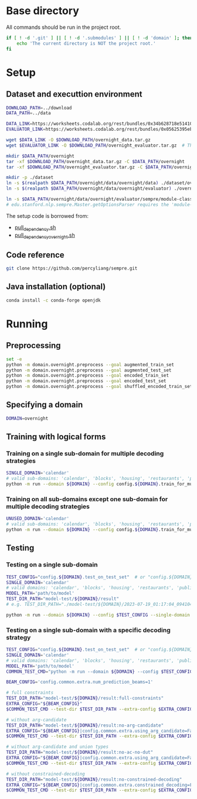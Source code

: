 
* Base directory
All commands should be run in the project root.

#+begin_src sh
if [ ! -d '.git' ] || [ ! -d '.submodules' ] || [ ! -d 'domain' ]; then
    echo 'The current directory is NOT the project root.'
fi
#+end_src

* Setup
** Dataset and executtion environment
#+begin_src sh
DOWNLOAD_PATH=../download
DATA_PATH=../data

DATA_LINK=https://worksheets.codalab.org/rest/bundles/0x34b628718e514100aa75731bbdef457f/contents/blob/
EVALUATOR_LINK=https://worksheets.codalab.org/rest/bundles/0x05625395eb1243ce9c2c75849a87f906/contents/blob/

wget $DATA_LINK -O $DOWNLOAD_PATH/overnight_data.tar.gz
wget $EVALUATOR_LINK -O $DOWNLOAD_PATH/overnight_evaluator.tar.gz  # The original name is "evaluator.tar.gz". Its size is 728M.

mkdir $DATA_PATH/overnight
tar -xf $DOWNLOAD_PATH/overnight_data.tar.gz -C $DATA_PATH/overnight
tar -xf $DOWNLOAD_PATH/overnight_evaluator.tar.gz -C $DATA_PATH/overnight

mkdir -p ./dataset
ln -s $(realpath $DATA_PATH/overnight/data/overnight/data) ./dataset/overnight
ln -s $(realpath $DATA_PATH/overnight/data/overnight/evaluator) ./overnight/evaluator

ln -s $DATA_PATH/overnight/data/overnight/evaluator/sempre/module-classes.txt .
# edu.stanford.nlp.sempre.Master.getOptionsParser requires the 'module-classes.txt' file

#+end_src

The setup code is borrowed from:
- [[https://github.com/rhythmcao/semantic-parsing-dual][pull_dependency.sh]]
- [[https://github.com/Flitternie/GraphQ_IR][pull_dependency_overnight.sh]]

** Code reference
#+begin_src sh
git clone https://github.com/percyliang/sempre.git
#+end_src

** Java installation (optional)
#+begin_src sh
conda install -c conda-forge openjdk
#+end_src

* Running
** Preprocessing
#+begin_src sh
set -e
python -m domain.overnight.preprocess --goal augmented_train_set
python -m domain.overnight.preprocess --goal augmented_test_set
python -m domain.overnight.preprocess --goal encoded_train_set
python -m domain.overnight.preprocess --goal encoded_test_set
python -m domain.overnight.preprocess --goal shuffled_encoded_train_set
#+end_src

** Specifying a domain
#+begin_src sh
DOMAIN=overnight
#+end_src

** Training with logical forms
*** Training on a single sub-domain for multiple decoding strategies
#+begin_src sh
SINGLE_DOMAIN='calendar'
# valid sub-domains: 'calendar', 'blocks', 'housing', 'restaurants', 'publications', 'recipes', 'socialnetwork', 'basketball'
python -m run --domain ${DOMAIN} --config config.${DOMAIN}.train_for_multiple_decoding_strategies --single-domain $SINGLE_DOMAIN
#+end_src

*** Training on all sub-domains except one sub-domain for multiple decoding strategies
#+begin_src sh
UNUSED_DOMAIN='calendar'
# valid sub-domains: 'calendar', 'blocks', 'housing', 'restaurants', 'publications', 'recipes', 'socialnetwork', 'basketball'
python -m run --domain ${DOMAIN} --config config.${DOMAIN}.train_for_multiple_decoding_strategies --unused-domain $UNUSED_DOMAIN
#+end_src

** Testing
*** Testing on a single sub-domain
#+begin_src sh
TEST_CONFIG="config.${DOMAIN}.test_on_test_set"  # or "config.${DOMAIN}.test_on_val_set"
SINGLE_DOMAIN='calendar'
# valid domains: 'calendar', 'blocks', 'housing', 'restaurants', 'publications', 'recipes', 'socialnetwork', 'basketball'
MODEL_PATH='path/to/model'
TEST_DIR_PATH="model-test/${DOMAIN}/result"
# e.g. TEST_DIR_PATH="./model-test/${DOMAIN}/2023-07-19_01:17:04_094104_full-constraints:best/model"

python -m run --domain ${DOMAIN} --config $TEST_CONFIG --single-domain $SINGLE_DOMAIN --model-path $MODEL_PATH --test-dir $TEST_DIR_PATH
#+end_src

*** Testing on a single sub-domain with a specific decoding strategy
#+begin_src sh
TEST_CONFIG="config.${DOMAIN}.test_on_test_set"  # or "config.${DOMAIN}.test_on_val_set"
SINGLE_DOMAIN='calendar'
# valid domains: 'calendar', 'blocks', 'housing', 'restaurants', 'publications', 'recipes', 'socialnetwork', 'basketball'
MODEL_PATH='path/to/model'
COMMON_TEST_CMD="python -m run --domain ${DOMAIN} --config $TEST_CONFIG --single-domain $SINGLE_DOMAIN --model-path $MODEL_PATH"

BEAM_CONFIG='config.common.extra.num_prediction_beams=1'

# full constraints
TEST_DIR_PATH="model-test/${DOMAIN}/result:full-constraints"
EXTRA_CONFIG="${BEAM_CONFIG}"
$COMMON_TEST_CMD --test-dir $TEST_DIR_PATH --extra-config $EXTRA_CONFIG

# without arg-candidate
TEST_DIR_PATH="model-test/${DOMAIN}/result:no-arg-candidate"
EXTRA_CONFIG="${BEAM_CONFIG}|config.common.extra.using_arg_candidate=False"
$COMMON_TEST_CMD --test-dir $TEST_DIR_PATH --extra-config $EXTRA_CONFIG

# without arg-candidate and union types
TEST_DIR_PATH="model-test/${DOMAIN}/result:no-ac-no-dut"
EXTRA_CONFIG="${BEAM_CONFIG}|config.common.extra.using_arg_candidate=False|config.common.extra.using_distinctive_union_types=False"
$COMMON_TEST_CMD --test-dir $TEST_DIR_PATH --extra-config $EXTRA_CONFIG

# without constrained-decoding
TEST_DIR_PATH="model-test/${DOMAIN}/result:no-constrained-decoding"
EXTRA_CONFIG="${BEAM_CONFIG}|config.common.extra.constrained_decoding=False"
$COMMON_TEST_CMD --test-dir $TEST_DIR_PATH --extra-config $EXTRA_CONFIG
#+end_src
